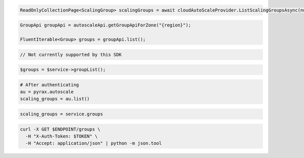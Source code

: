 .. code-block:: csharp

  ReadOnlyCollectionPage<ScalingGroup> scalingGroups = await cloudAutoScaleProvider.ListScalingGroupsAsync(null, null, CancellationToken.None);

.. code-block:: java

  GroupApi groupApi = autoscaleApi.getGroupApiForZone("{region}");

  FluentIterable<Group> groups = groupApi.list();

.. code-block:: javascript

  // Not currently supported by this SDK

.. code-block:: php

    $groups = $service->groupList();

.. code-block:: python

    # After authenticating
    au = pyrax.autoscale
    scaling_groups = au.list()

.. code-block:: ruby

  scaling_groups = service.groups

.. code-block:: sh

  curl -X GET $ENDPOINT/groups \
    -H "X-Auth-Token: $TOKEN" \
    -H "Accept: application/json" | python -m json.tool
